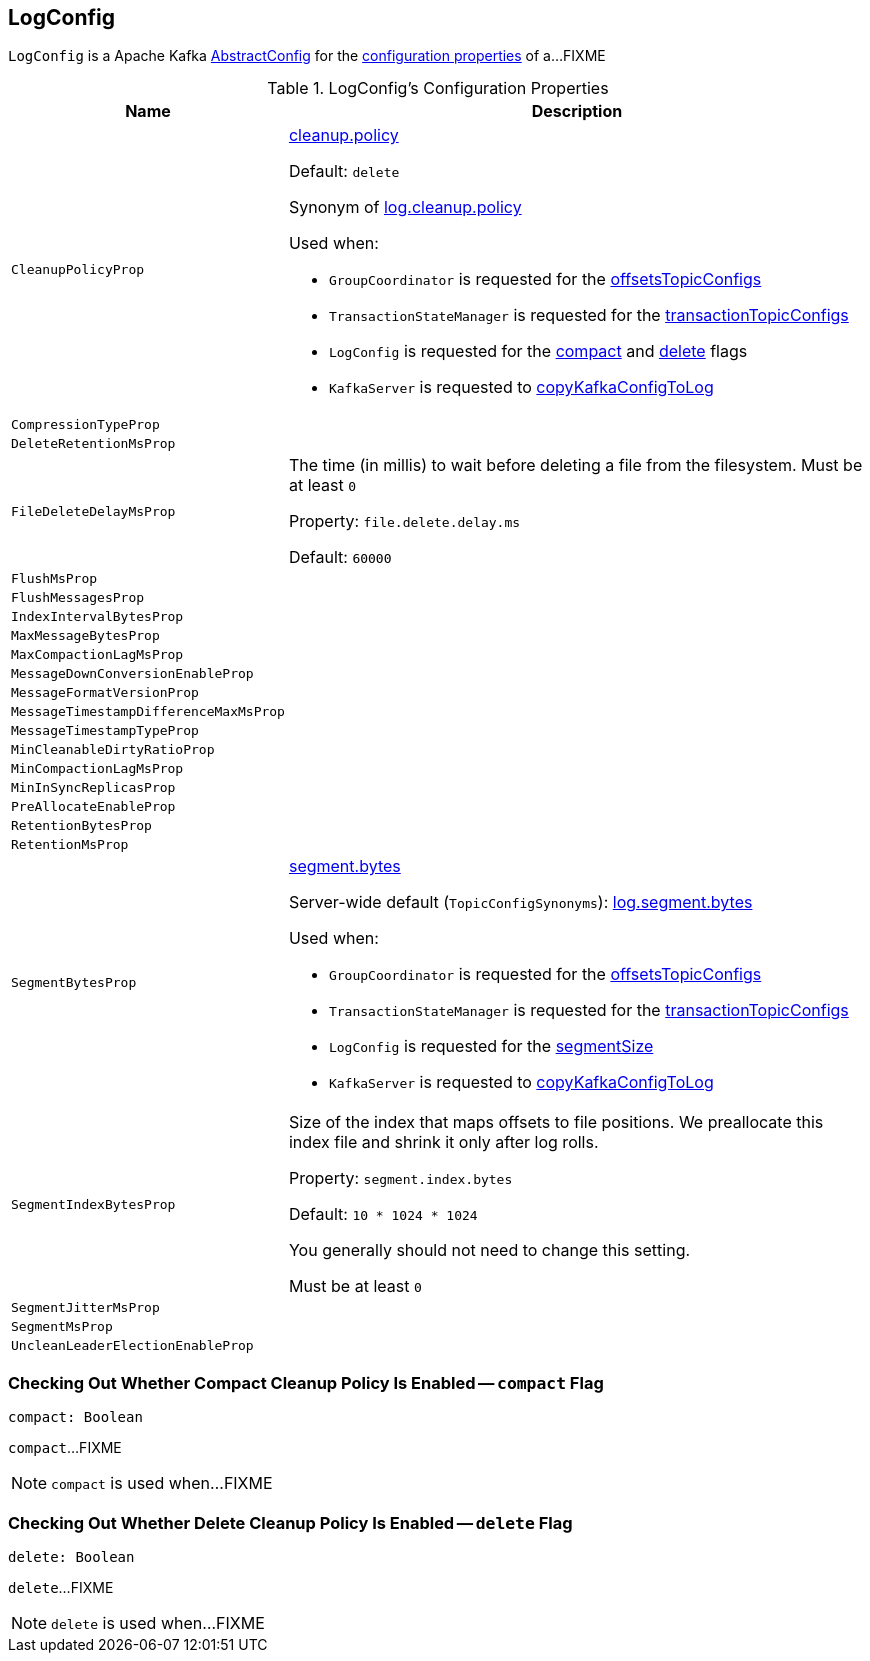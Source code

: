 == [[LogConfig]] LogConfig

`LogConfig` is a Apache Kafka https://kafka.apache.org/21/javadoc/org/apache/kafka/common/config/AbstractConfig.html[AbstractConfig] for the <<properties, configuration properties>> of a...FIXME

[[properties]]
.LogConfig's Configuration Properties
[cols="30m,70",options="header",width="100%"]
|===
| Name
| Description

| CleanupPolicyProp
a| [[CleanupPolicyProp]][[cleanup.policy]] <<kafka-common-TopicConfig.adoc#CLEANUP_POLICY_CONFIG, cleanup.policy>>

Default: `delete`

Synonym of <<kafka-properties.adoc#log.cleanup.policy, log.cleanup.policy>>

Used when:

* `GroupCoordinator` is requested for the <<kafka-coordinator-group-GroupCoordinator.adoc#offsetsTopicConfigs, offsetsTopicConfigs>>

* `TransactionStateManager` is requested for the <<kafka-TransactionStateManager.adoc#transactionTopicConfigs, transactionTopicConfigs>>

* `LogConfig` is requested for the <<compact, compact>> and <<delete, delete>> flags

* `KafkaServer` is requested to <<kafka-server-KafkaServer.adoc#copyKafkaConfigToLog, copyKafkaConfigToLog>>

| CompressionTypeProp
a| [[CompressionTypeProp]]

| DeleteRetentionMsProp
a| [[DeleteRetentionMsProp]]

| FileDeleteDelayMsProp
a| [[file.delete.delay.ms]][[FileDeleteDelayMsProp]][[fileDeleteDelayMs]] The time (in millis) to wait before deleting a file from the filesystem. Must be at least `0`

Property: `file.delete.delay.ms`

Default: `60000`

| FlushMsProp
a| [[FlushMsProp]]

| FlushMessagesProp
a| [[FlushMessagesProp]]

| IndexIntervalBytesProp
a| [[IndexIntervalBytesProp]]

| MaxMessageBytesProp
a| [[MaxMessageBytesProp]]

| MaxCompactionLagMsProp
a| [[MaxCompactionLagMsProp]]

| MessageDownConversionEnableProp
a| [[MessageDownConversionEnableProp]]

| MessageFormatVersionProp
a| [[MessageFormatVersionProp]]

| MessageTimestampDifferenceMaxMsProp
a| [[MessageTimestampDifferenceMaxMsProp]]

| MessageTimestampTypeProp
a| [[MessageTimestampTypeProp]]

| MinCleanableDirtyRatioProp
a| [[MinCleanableDirtyRatioProp]]

| MinCompactionLagMsProp
a| [[MinCompactionLagMsProp]]

| MinInSyncReplicasProp
a| [[MinInSyncReplicasProp]]

| PreAllocateEnableProp
a| [[PreAllocateEnableProp]]

| RetentionBytesProp
a| [[RetentionBytesProp]]

| RetentionMsProp
a| [[RetentionMsProp]]

| SegmentBytesProp
a| [[SegmentBytesProp]] <<kafka-common-TopicConfig.adoc#SEGMENT_BYTES_CONFIG, segment.bytes>>

Server-wide default (`TopicConfigSynonyms`): <<kafka-properties.adoc#log.segment.bytes, log.segment.bytes>>

Used when:

* `GroupCoordinator` is requested for the <<kafka-coordinator-group-GroupCoordinator.adoc#offsetsTopicConfigs, offsetsTopicConfigs>>

* `TransactionStateManager` is requested for the <<kafka-TransactionStateManager.adoc#transactionTopicConfigs, transactionTopicConfigs>>

* `LogConfig` is requested for the <<segmentSize, segmentSize>>

* `KafkaServer` is requested to <<kafka-server-KafkaServer.adoc#copyKafkaConfigToLog, copyKafkaConfigToLog>>

| SegmentIndexBytesProp
a| [[segment.index.bytes]][[maxIndexSize]][[SegmentIndexBytesProp]] Size of the index that maps offsets to file positions. We preallocate this index file and shrink it only after log rolls.

Property: `segment.index.bytes`

Default: `10 * 1024 * 1024`

You generally should not need to change this setting.

Must be at least `0`

| SegmentJitterMsProp
a| [[SegmentJitterMsProp]]

| SegmentMsProp
a| [[SegmentMsProp]]

| UncleanLeaderElectionEnableProp
a| [[UncleanLeaderElectionEnableProp]]

|===

=== [[compact]] Checking Out Whether Compact Cleanup Policy Is Enabled -- `compact` Flag

[source, scala]
----
compact: Boolean
----

`compact`...FIXME

NOTE: `compact` is used when...FIXME

=== [[delete]] Checking Out Whether Delete Cleanup Policy Is Enabled -- `delete` Flag

[source, scala]
----
delete: Boolean
----

`delete`...FIXME

NOTE: `delete` is used when...FIXME
